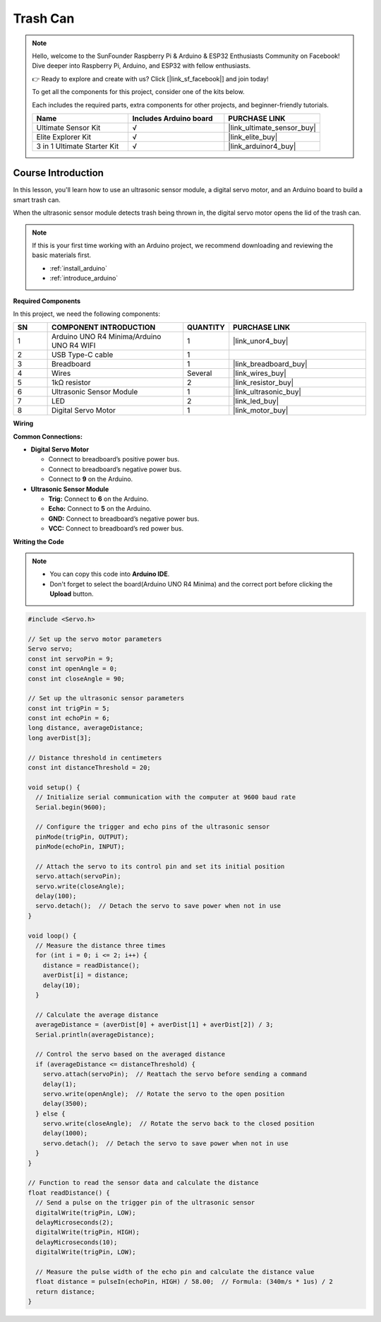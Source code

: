 .. _trash_can:

Trash Can
==============================================================
.. note::
  
  Hello, welcome to the SunFounder Raspberry Pi & Arduino & ESP32 Enthusiasts Community on Facebook! Dive deeper into Raspberry Pi, Arduino, and ESP32 with fellow enthusiasts.

  👉 Ready to explore and create with us? Click [|link_sf_facebook|] and join today!

  To get all the components for this project, consider one of the kits below. 

  Each includes the required parts, extra components for other projects, and beginner-friendly tutorials.

  .. list-table::
    :widths: 20 20 20
    :header-rows: 1

    *   - Name	
        - Includes Arduino board
        - PURCHASE LINK
    *   - Ultimate Sensor Kit
        - √
        - |link_ultimate_sensor_buy|
    *   - Elite Explorer Kit
        - √
        - |link_elite_buy|
    *   - 3 in 1 Ultimate Starter Kit
        - √
        - |link_arduinor4_buy|

Course Introduction
------------------------

In this lesson, you'll learn how to use an ultrasonic sensor module, a digital servo motor, and an Arduino board to build a smart trash can.

When the ultrasonic sensor module detects trash being thrown in, the digital servo motor opens the lid of the trash can.

  .. raw:: html

    <iframe width="700" height="394" src="https://www.youtube.com/embed/ca2vRwRQJkk?si=Nzmhr1BEuKKSN9NK" title="YouTube video player" frameborder="0" allow="accelerometer; autoplay; clipboard-write; encrypted-media; gyroscope; picture-in-picture; web-share" referrerpolicy="strict-origin-when-cross-origin" allowfullscreen></iframe>

.. note::

  If this is your first time working with an Arduino project, we recommend downloading and reviewing the basic materials first.
  
  * :ref:`install_arduino`
  * :ref:`introduce_arduino`

**Required Components**

In this project, we need the following components:

.. list-table::
    :widths: 5 20 5 20
    :header-rows: 1

    *   - SN
        - COMPONENT INTRODUCTION	
        - QUANTITY
        - PURCHASE LINK

    *   - 1
        - Arduino UNO R4 Minima/Arduino UNO R4 WIFI
        - 1
        - |link_unor4_buy|
    *   - 2
        - USB Type-C cable
        - 1
        - 
    *   - 3
        - Breadboard
        - 1
        - |link_breadboard_buy|
    *   - 4
        - Wires
        - Several
        - |link_wires_buy|
    *   - 5
        - 1kΩ resistor
        - 2
        - |link_resistor_buy|
    *   - 6
        - Ultrasonic Sensor Module
        - 1
        - |link_ultrasonic_buy|
    *   - 7
        - LED
        - 2
        - |link_led_buy|
    *   - 8
        - Digital Servo Motor
        - 1
        - |link_motor_buy|

**Wiring**

.. image:: img/trash_can_bb.png

**Common Connections:**

* **Digital Servo Motor**

  - Connect to breadboard’s positive power bus.
  - Connect to breadboard’s negative power bus.
  - Connect to **9** on the Arduino.

* **Ultrasonic Sensor Module**

  - **Trig:** Connect to **6** on the Arduino.
  - **Echo:** Connect to **5** on the Arduino.
  - **GND:** Connect to breadboard’s negative power bus.
  - **VCC:** Connect to breadboard’s red power bus.

**Writing the Code**

.. note::

    * You can copy this code into **Arduino IDE**. 
    * Don't forget to select the board(Arduino UNO R4 Minima) and the correct port before clicking the **Upload** button.

.. code-block:: arduino

      #include <Servo.h>

      // Set up the servo motor parameters
      Servo servo;
      const int servoPin = 9;
      const int openAngle = 0;
      const int closeAngle = 90;

      // Set up the ultrasonic sensor parameters
      const int trigPin = 5;
      const int echoPin = 6;
      long distance, averageDistance;
      long averDist[3];

      // Distance threshold in centimeters
      const int distanceThreshold = 20;

      void setup() {
        // Initialize serial communication with the computer at 9600 baud rate
        Serial.begin(9600);

        // Configure the trigger and echo pins of the ultrasonic sensor
        pinMode(trigPin, OUTPUT);
        pinMode(echoPin, INPUT);

        // Attach the servo to its control pin and set its initial position
        servo.attach(servoPin);
        servo.write(closeAngle);
        delay(100);
        servo.detach();  // Detach the servo to save power when not in use
      }

      void loop() {
        // Measure the distance three times
        for (int i = 0; i <= 2; i++) {
          distance = readDistance();
          averDist[i] = distance;
          delay(10);
        }

        // Calculate the average distance
        averageDistance = (averDist[0] + averDist[1] + averDist[2]) / 3;
        Serial.println(averageDistance);

        // Control the servo based on the averaged distance
        if (averageDistance <= distanceThreshold) {
          servo.attach(servoPin);  // Reattach the servo before sending a command
          delay(1);
          servo.write(openAngle);  // Rotate the servo to the open position
          delay(3500);
        } else {
          servo.write(closeAngle);  // Rotate the servo back to the closed position
          delay(1000);
          servo.detach();  // Detach the servo to save power when not in use
        }
      }

      // Function to read the sensor data and calculate the distance
      float readDistance() {
        // Send a pulse on the trigger pin of the ultrasonic sensor
        digitalWrite(trigPin, LOW);
        delayMicroseconds(2);
        digitalWrite(trigPin, HIGH);
        delayMicroseconds(10);
        digitalWrite(trigPin, LOW);

        // Measure the pulse width of the echo pin and calculate the distance value
        float distance = pulseIn(echoPin, HIGH) / 58.00;  // Formula: (340m/s * 1us) / 2
        return distance;
      }
